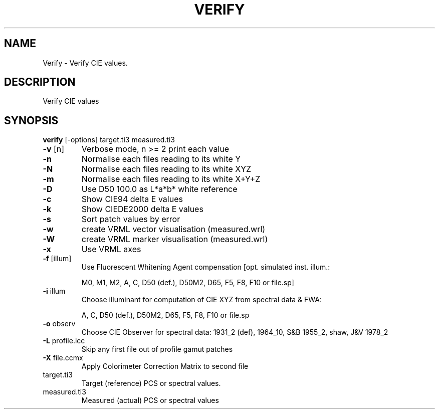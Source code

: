 .\" DO NOT MODIFY THIS FILE!  It was generated by help2man 1.44.1.
.TH VERIFY "1" "September 2014" "verfiy" "User Commands"
.SH NAME
Verify \- Verify CIE values.
.SH DESCRIPTION
Verify CIE values
.SH SYNOPSIS
.B verify 
.RB [\-options]\ target.ti3\ measured.ti3
.TP
\fB\-v\fR [n]
Verbose mode, n >= 2 print each value
.TP
\fB\-n\fR
Normalise each files reading to its white Y
.TP
\fB\-N\fR
Normalise each files reading to its white XYZ
.TP
\fB\-m\fR
Normalise each files reading to its white X+Y+Z
.TP
\fB\-D\fR
Use D50 100.0 as L*a*b* white reference
.TP
\fB\-c\fR
Show CIE94 delta E values
.TP
\fB\-k\fR
Show CIEDE2000 delta E values
.TP
\fB\-s\fR
Sort patch values by error
.TP
\fB\-w\fR
create VRML vector visualisation (measured.wrl)
.TP
\fB\-W\fR
create VRML marker visualisation (measured.wrl)
.TP
\fB\-x\fR
Use VRML axes
.TP
\fB\-f\fR [illum]
Use Fluorescent Whitening Agent compensation [opt. simulated inst. illum.:
.IP
M0, M1, M2, A, C, D50 (def.), D50M2, D65, F5, F8, F10 or file.sp]
.TP
\fB\-i\fR illum
Choose illuminant for computation of CIE XYZ from spectral data & FWA:
.IP
A, C, D50 (def.), D50M2, D65, F5, F8, F10 or file.sp
.TP
\fB\-o\fR observ
Choose CIE Observer for spectral data:
1931_2 (def), 1964_10, S&B 1955_2, shaw, J&V 1978_2
.TP
\fB\-L\fR profile.icc
Skip any first file out of profile gamut patches
.TP
\fB\-X\fR file.ccmx
Apply Colorimeter Correction Matrix to second file
.TP
target.ti3
Target (reference) PCS or spectral values.
.TP
measured.ti3
Measured (actual) PCS or spectral values
